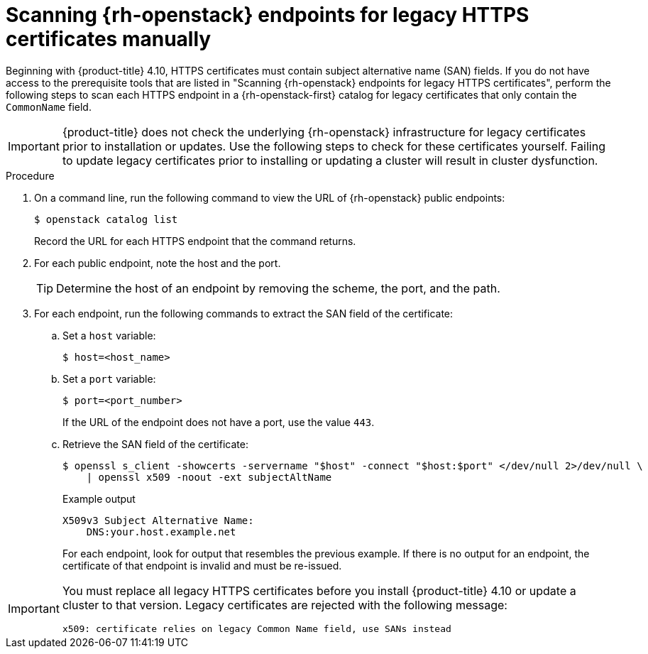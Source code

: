 // This is included in the following assemblies:
//
// * installing/installing_openstack/preparing-to-install-on-openstack.adoc

:_mod-docs-content-type: PROCEDURE
[id="security-osp-validating-certificates-manually_{context}"]
= Scanning {rh-openstack} endpoints for legacy HTTPS certificates manually

Beginning with {product-title} 4.10, HTTPS certificates must contain subject alternative name (SAN) fields. If you do not have access to the prerequisite tools that are listed in "Scanning {rh-openstack} endpoints for legacy HTTPS certificates", perform the following steps to scan each HTTPS endpoint in a {rh-openstack-first} catalog for legacy certificates that only contain the `CommonName` field.

[IMPORTANT]
====
{product-title} does not check the underlying {rh-openstack} infrastructure for legacy certificates prior to installation or updates. Use the following steps to check for these certificates yourself. Failing to update legacy certificates prior to installing or updating a cluster will result in cluster dysfunction.
====

.Procedure

. On a command line, run the following command to view the URL of {rh-openstack} public endpoints:
+
[source,terminal]
----
$ openstack catalog list
----
+
Record the URL for each HTTPS endpoint that the command returns.
. For each public endpoint, note the host and the port.
+
[TIP]
====
Determine the host of an endpoint by removing the scheme, the port, and the path.
====

. For each endpoint, run the following commands to extract the SAN field of the certificate:
.. Set a `host` variable:
+
[source,terminal]
----
$ host=<host_name>
----
.. Set a `port` variable:
+
[source,terminal]
----
$ port=<port_number>
----
+
If the URL of the endpoint does not have a port, use the value `443`.
.. Retrieve the SAN field of the certificate:
+
[source,terminal]
----
$ openssl s_client -showcerts -servername "$host" -connect "$host:$port" </dev/null 2>/dev/null \
    | openssl x509 -noout -ext subjectAltName
----
+
.Example output
[source,terminal]
----
X509v3 Subject Alternative Name:
    DNS:your.host.example.net
----
+
For each endpoint, look for output that resembles the previous example. If there is no output for an endpoint, the certificate of that endpoint is invalid and must be re-issued.

[IMPORTANT]
====
You must replace all legacy HTTPS certificates before you install {product-title} 4.10 or update a cluster to that version. Legacy certificates are rejected with the following message:

[source,txt]
----
x509: certificate relies on legacy Common Name field, use SANs instead
----
====